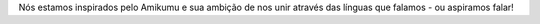 Nós estamos inspirados pelo Amikumu e sua ambição de nos unir através das línguas que falamos - ou aspiramos falar!
